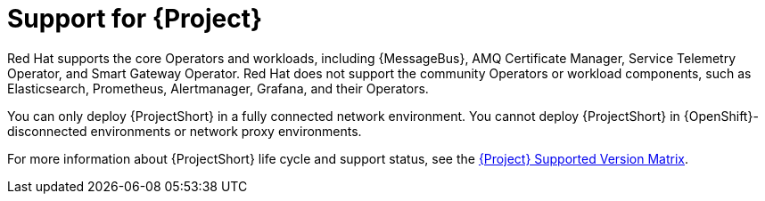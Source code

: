 [id="support-for-project_{context}"]
= Support for {Project}

[role="_abstract"]
Red Hat supports the core Operators and workloads, including {MessageBus}, AMQ Certificate Manager, Service Telemetry Operator, and Smart Gateway Operator. Red Hat does not support the community Operators or workload components, such as Elasticsearch, Prometheus, Alertmanager, Grafana, and their Operators.

You can only deploy {ProjectShort} in a fully connected network environment. You cannot deploy {ProjectShort} in {OpenShift}-disconnected environments or network proxy environments.

For more information about {ProjectShort} life cycle and support status, see the https://access.redhat.com/node/6225361[{Project} Supported Version Matrix].
